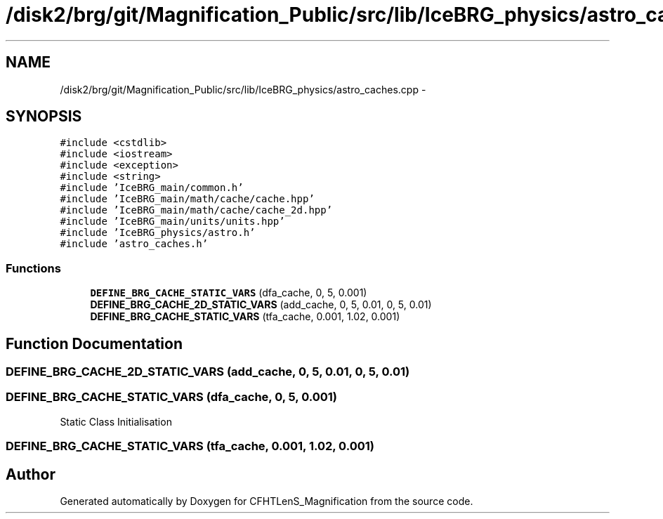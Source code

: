 .TH "/disk2/brg/git/Magnification_Public/src/lib/IceBRG_physics/astro_caches.cpp" 3 "Tue Jul 7 2015" "Version 0.9.0" "CFHTLenS_Magnification" \" -*- nroff -*-
.ad l
.nh
.SH NAME
/disk2/brg/git/Magnification_Public/src/lib/IceBRG_physics/astro_caches.cpp \- 
.SH SYNOPSIS
.br
.PP
\fC#include <cstdlib>\fP
.br
\fC#include <iostream>\fP
.br
\fC#include <exception>\fP
.br
\fC#include <string>\fP
.br
\fC#include 'IceBRG_main/common\&.h'\fP
.br
\fC#include 'IceBRG_main/math/cache/cache\&.hpp'\fP
.br
\fC#include 'IceBRG_main/math/cache/cache_2d\&.hpp'\fP
.br
\fC#include 'IceBRG_main/units/units\&.hpp'\fP
.br
\fC#include 'IceBRG_physics/astro\&.h'\fP
.br
\fC#include 'astro_caches\&.h'\fP
.br

.SS "Functions"

.in +1c
.ti -1c
.RI "\fBDEFINE_BRG_CACHE_STATIC_VARS\fP (dfa_cache, 0, 5, 0\&.001)"
.br
.ti -1c
.RI "\fBDEFINE_BRG_CACHE_2D_STATIC_VARS\fP (add_cache, 0, 5, 0\&.01, 0, 5, 0\&.01)"
.br
.ti -1c
.RI "\fBDEFINE_BRG_CACHE_STATIC_VARS\fP (tfa_cache, 0\&.001, 1\&.02, 0\&.001)"
.br
.in -1c
.SH "Function Documentation"
.PP 
.SS "DEFINE_BRG_CACHE_2D_STATIC_VARS (add_cache, 0, 5, 0\&.01, 0, 5, 0\&.01)"

.SS "DEFINE_BRG_CACHE_STATIC_VARS (dfa_cache, 0, 5, 0\&.001)"
Static Class Initialisation 
.SS "DEFINE_BRG_CACHE_STATIC_VARS (tfa_cache, 0\&.001, 1\&.02, 0\&.001)"

.SH "Author"
.PP 
Generated automatically by Doxygen for CFHTLenS_Magnification from the source code\&.
